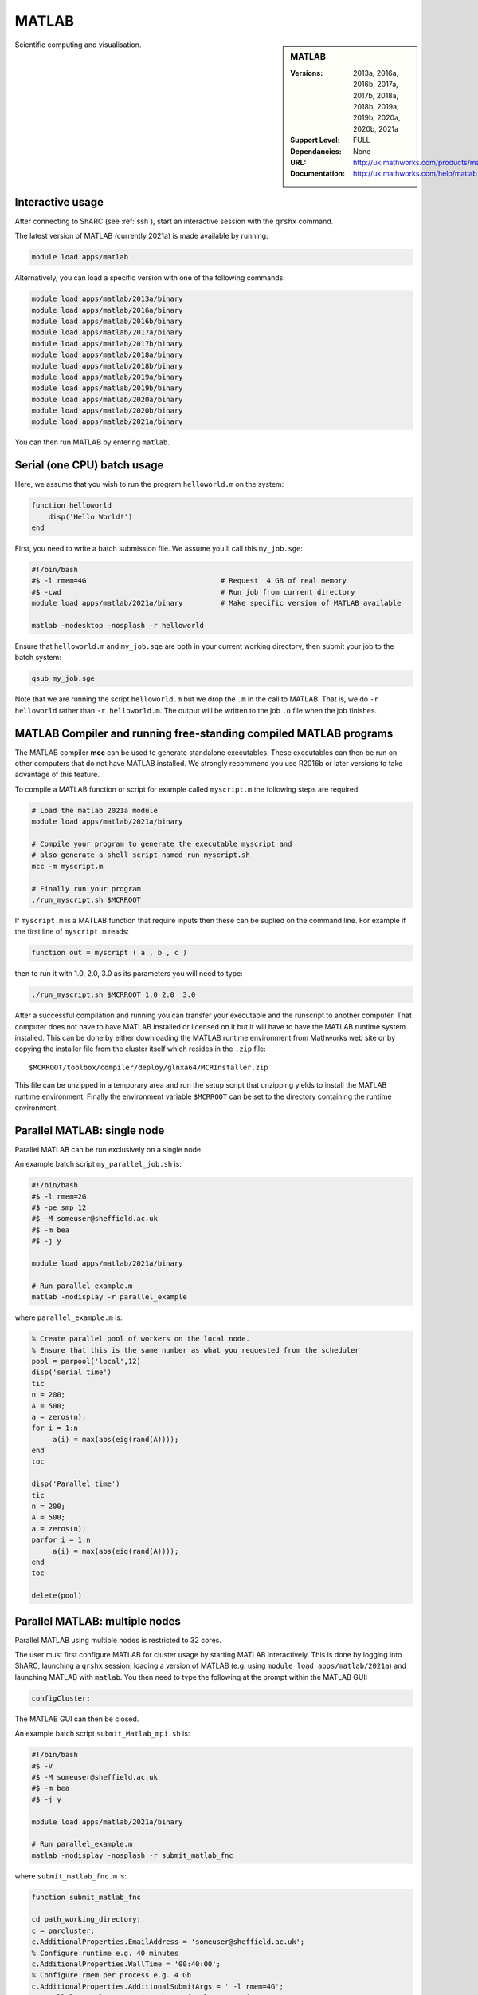 .. _matlab_sharc:

MATLAB
======

.. sidebar:: MATLAB

   :Versions:  2013a, 2016a, 2016b, 2017a, 2017b, 2018a, 2018b, 2019a, 2019b, 2020a, 2020b, 2021a 
   :Support Level: FULL
   :Dependancies: None
   :URL: http://uk.mathworks.com/products/matlab
   :Documentation: http://uk.mathworks.com/help/matlab

Scientific computing and visualisation.

Interactive usage
-----------------
After connecting to ShARC (see :ref:`ssh`),  start an interactive session with the ``qrshx`` command.

The latest version of MATLAB (currently 2021a) is made available by running:

.. code-block:: bash

   module load apps/matlab

Alternatively, you can load a specific version with one of the following commands:

.. code-block:: bash

   module load apps/matlab/2013a/binary
   module load apps/matlab/2016a/binary
   module load apps/matlab/2016b/binary
   module load apps/matlab/2017a/binary
   module load apps/matlab/2017b/binary
   module load apps/matlab/2018a/binary
   module load apps/matlab/2018b/binary
   module load apps/matlab/2019a/binary
   module load apps/matlab/2019b/binary
   module load apps/matlab/2020a/binary
   module load apps/matlab/2020b/binary
   module load apps/matlab/2021a/binary

You can then run MATLAB by entering ``matlab``.

Serial (one CPU) batch usage
----------------------------
Here, we assume that you wish to run the program ``helloworld.m`` on the system:
	
.. code-block:: matlab

   function helloworld
       disp('Hello World!')
   end	

First, you need to write a batch submission file.
We assume you'll call this ``my_job.sge``:

.. code-block:: bash

   #!/bin/bash
   #$ -l rmem=4G                  		# Request  4 GB of real memory
   #$ -cwd                        		# Run job from current directory
   module load apps/matlab/2021a/binary  	# Make specific version of MATLAB available

   matlab -nodesktop -nosplash -r helloworld

Ensure that ``helloworld.m`` and ``my_job.sge`` are both in your current working directory, 
then submit your job to the batch system:

.. code-block:: bash

   qsub my_job.sge

Note that we are running the script ``helloworld.m`` 
but we drop the ``.m`` in the call to MATLAB. 
That is, we do ``-r helloworld`` 
rather than ``-r helloworld.m``. 
The output will be written to the job ``.o`` file when the job finishes.

MATLAB Compiler and running free-standing compiled MATLAB programs
------------------------------------------------------------------

The MATLAB compiler **mcc** can be used to generate standalone executables.
These executables can then be run on other computers that do not have MATLAB installed. 
We strongly recommend you use R2016b or later versions to take advantage of this feature. 

To compile a MATLAB function or script for example called ``myscript.m`` the following steps are required:

.. code-block:: bash

   # Load the matlab 2021a module
   module load apps/matlab/2021a/binary  

   # Compile your program to generate the executable myscript and 
   # also generate a shell script named run_myscript.sh 
   mcc -m myscript.m

   # Finally run your program
   ./run_myscript.sh $MCRROOT

If ``myscript.m`` is a MATLAB function that require inputs then 
these can be suplied on the command line. 
For example if the first line of ``myscript.m`` reads:

.. code-block:: matlab

   function out = myscript ( a , b , c )

then to run it with 1.0, 2.0, 3.0 as its parameters you will need to type:

.. code-block:: bash

   ./run_myscript.sh $MCRROOT 1.0 2.0  3.0 

After a successful compilation and running you can transfer your executable and the runscript to another computer.
That computer does not have to have MATLAB installed or licensed on it but it will have to have the MATLAB runtime system installed. 
This can be done by either downloading the MATLAB runtime environment from Mathworks web site or 
by copying the installer file from the cluster itself which resides in the ``.zip`` file: ::

   $MCRROOT/toolbox/compiler/deploy/glnxa64/MCRInstaller.zip

This file can be unzipped in a temporary area and run the setup script that unzipping yields to install the MATLAB runtime environment.
Finally the environment variable ``$MCRROOT`` can be set to the directory containing the runtime environment.  
 
Parallel MATLAB: single node
----------------------------

Parallel MATLAB can be run exclusively on a single node. 

An example batch script ``my_parallel_job.sh`` is:

.. code-block:: bash

   #!/bin/bash
   #$ -l rmem=2G
   #$ -pe smp 12
   #$ -M someuser@sheffield.ac.uk
   #$ -m bea
   #$ -j y

   module load apps/matlab/2021a/binary

   # Run parallel_example.m
   matlab -nodisplay -r parallel_example

where ``parallel_example.m`` is:

.. code-block:: matlab

   % Create parallel pool of workers on the local node.
   % Ensure that this is the same number as what you requested from the scheduler
   pool = parpool('local',12)
   disp('serial time')
   tic
   n = 200;
   A = 500;
   a = zeros(n);
   for i = 1:n
   	a(i) = max(abs(eig(rand(A))));
   end
   toc

   disp('Parallel time')
   tic
   n = 200;
   A = 500;
   a = zeros(n);
   parfor i = 1:n
   	a(i) = max(abs(eig(rand(A))));
   end
   toc

   delete(pool)

Parallel MATLAB: multiple nodes
-------------------------------

Parallel MATLAB using multiple nodes is restricted to 32 cores. 

The user must first configure MATLAB for cluster usage by starting MATLAB interactively.
This is done by logging into ShARC, 
launching a ``qrshx`` session, 
loading a version of MATLAB (e.g. using ``module load apps/matlab/2021a``) and 
launching MATLAB with ``matlab``. 
You then need to type the following at the prompt within the MATLAB GUI:

.. code-block:: matlab

   configCluster;

The MATLAB GUI can then be closed.

An example batch script ``submit_Matlab_mpi.sh`` is:

.. code-block:: bash

   #!/bin/bash
   #$ -V
   #$ -M someuser@sheffield.ac.uk
   #$ -m bea
   #$ -j y

   module load apps/matlab/2021a/binary

   # Run parallel_example.m
   matlab -nodisplay -nosplash -r submit_matlab_fnc

where ``submit_matlab_fnc.m`` is:

.. code-block:: matlab

   function submit_matlab_fnc

   cd path_working_directory;
   c = parcluster;
   c.AdditionalProperties.EmailAddress = 'someuser@sheffield.ac.uk';
   % Configure runtime e.g. 40 minutes
   c.AdditionalProperties.WallTime = '00:40:00';
   % Configure rmem per process e.g. 4 Gb
   c.AdditionalProperties.AdditionalSubmitArgs = ' -l rmem=4G';
   % Parallel_example.m contains the parfor loop, no_of_cores < 31
   j = c.batch(@parallel_example, 1, {}, 'Pool', no_of_cores);

and ``parallel_example.m`` is:

.. code-block:: matlab

   function time = parallel_example
   cd path_working_directory;
   outfile = ['output.txt'];
   fileID = fopen(outfile, 'w');
   %disp('Parallel time')
   tic
   n = 200;
   A = 500;
   a = zeros(n);
   parfor i = 1:n
       a(i) = max(abs(eig(rand(A))));
   end
   time = toc;
   fprintf(fileID, '%d', time);
   fclose(fileID);

Note that for multi-node parallel MATLAB 
the maximum number of workers allowed is 31 
since the master process requires a parallel licence. 
Task arrays are supported by all versions, 
however it is recommended that 2017a (or later) is used. 

MATLAB Engine for Python
------------------------

This is a MathWorks-developed way of running MATLAB from Python.
On ShARC the recommended way of installing this is into a :ref:`conda environment <sharc-python-conda>`.
Here's how you can install the R2017b version into a new conda environment called ``my-environment-name``:

.. code-block:: bash

   module load apps/python/conda
   conda create -n my-environment-name python=2.7
   source activate my-environment-name 

   pushd /usr/local/packages/apps/matlab/2017b/binary/extern/engines/python
   python setup.py build -b $TMPDIR install
   popd

`More information <https://uk.mathworks.com/help/matlab/matlab_external/install-the-matlab-engine-for-python.html>`__ on the MATLAB Engine for Python,
including basic usage.

Training
--------

* IT Services run an `Introduction to Matlab course <http://rcg.group.shef.ac.uk/courses/matlab/>`_
* In November 2015, IT Services hosted a masterclass in *Parallel Computing in MATLAB*. The materials `are available online <http://rcg.group.shef.ac.uk/courses/mathworks-parallelmatlab/>`_


Installation notes
------------------

These notes are primarily for system administrators.

Installation and configuration is a five-stage process:

* Set up the floating license server (the license server for earlier MATLAB versions can be used), ensuring that it can serve licenses for any new versions of MATLAB that you want to install
* Run a graphical installer to download MATLAB *archive* files used by the main (automated) installation process
* Run the same installer in 'silent' command-line mode to perform the installation using those archive files and a text config file.
* Install a relevant modulefile
* Configure MATLAB parallel (multi-node)

In more detail:

#. If necessary, update the floating license keys on ``matlablm.shef.ac.uk`` to ensure that the licenses are served for the versions to install.
#. Log on to Mathworks site to download the MATLAB installer package for 64-bit Linux ( for R2021a this was called ``matlab_R2021a_glnxa64.zip`` )
#. ``unzip`` the installer package in a directory with ~15GB of space (needed as many MATLAB *archive* files will subsequently be downloaded here).  Using a directory on an NFS mount (e.g. ``/data/${USER}/MathWorks/R2021a``) allows the same downloaded archives to be used to install MATLAB on multiple clusters.
#. ``./install`` to start the graphical installer (needed to download the MATLAB archive files).
#. Select install choice of *Log in to Mathworks Account* and log in with a *License Administrator* account (not a *Licensed End User* (personal) account).
#. Select *Download only*.
#. Select the offered default *Download path* and select the directory you ran ``./install`` from.  Wait a while for all requested archive files to be downloaded.
#. Next, ensure ``installer_input.txt`` looks like the following ::
    
    fileInstallationKey=XXXXX-XXXXX-XXXXX-XXXXX-XXXXX-XXXXX-XXXXX-XXXXX-XXXXX-XXXXX-XXXXX-XXXXX-XXXXX-XXXXX-XXXXX-XXXXX-XXXXX-XXXXX-XXXXX-XXXXX-XXXXX
    agreeToLicense=yes
    outputFile=matlab_2021a_install.log
    mode=silent
    licensePath=/usr/local/packages/matlab/network.lic
    lmgrFiles=false
    lmgrService=false

#. Create the installation directory e.g.: ::

    mkdir -m 2755 -p /usr/local/packages/apps/matlab/R2021a/binary
    chown ${USER}:app-admins /usr/local/packages/apps/matlab/R2021a/binary

#. Run the installer using our customized ``installer_input.txt`` like so: ``./install -mode silent -inputFile ${PWD}/installer_input.txt`` ; installation should finish with exit status ``0`` if all has worked.
#. Ensure the contents of the install directory and the modulefile are writable by those in ``app-admins`` group e.g.: ::

    chmod -R g+w ${USER}:app-admins /usr/local/packages/apps/matlab/R2021a /usr/local/modulefiles/apps/matlab/2021a

#. The modulefile is :download:`/usr/local/modulefiles/apps/matlab/2021a/binary </sharc/software/modulefiles/apps/matlab/2021a/binary>`.

#. Copy integration scripts to MATLAB local directory (required for MATLAB parallel (multi-node)): ::

    cd /usr/local/packages/apps/matlab/2021a/binary/toolbox/local
    cp -r /usr/local/packages/apps/matlab/parallel_mpi_integration_scripts_2021a/* .
    NOTE: for all other Matlab versions
    cp -r /usr/local/packages/apps/matlab/parallel_mpi_integration_scripts/* .

#. R2018a Update 4 to mitigate Matlab crashes on Centos 7.5. Download R2018a Update 4 installer. Copy to ShARC, and run using ./R2018a_Update_4_glnxa64.sh, and specify install directory /usr/local/packages/matlab/2018a/binary
